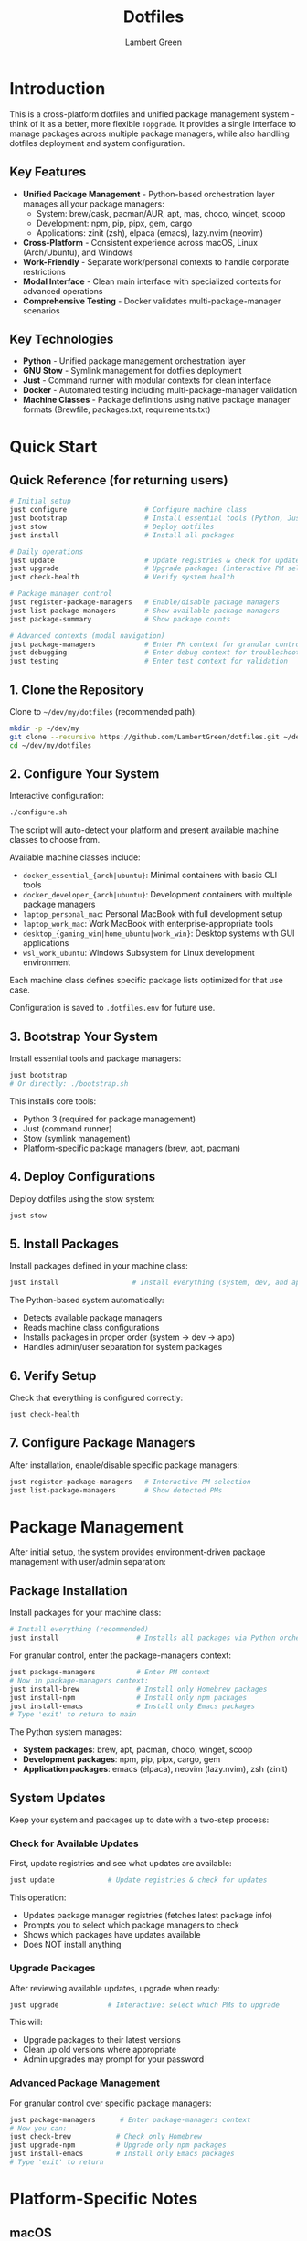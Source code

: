 #+TITLE: Dotfiles
#+AUTHOR: Lambert Green
#+DESCRIPTION: Cross-platform system configuration management and package management system
#+STARTUP: overview


* Introduction

This is a cross-platform dotfiles and unified package management system - think of it as a better, more flexible =Topgrade=. It provides a single interface to manage packages across multiple package managers, while also handling dotfiles deployment and system configuration.

** Key Features

- **Unified Package Management** - Python-based orchestration layer manages all your package managers:
  - System: brew/cask, pacman/AUR, apt, mas, choco, winget, scoop
  - Development: npm, pip, pipx, gem, cargo
  - Applications: zinit (zsh), elpaca (emacs), lazy.nvim (neovim)
- **Cross-Platform** - Consistent experience across macOS, Linux (Arch/Ubuntu), and Windows
- **Work-Friendly** - Separate work/personal contexts to handle corporate restrictions
- **Modal Interface** - Clean main interface with specialized contexts for advanced operations
- **Comprehensive Testing** - Docker validates multi-package-manager scenarios

** Key Technologies

- **Python** - Unified package management orchestration layer
- **GNU Stow** - Symlink management for dotfiles deployment
- **Just** - Command runner with modular contexts for clean interface
- **Docker** - Automated testing including multi-package-manager validation
- **Machine Classes** - Package definitions using native package manager formats (Brewfile, packages.txt, requirements.txt)

* Quick Start

** Quick Reference (for returning users)

#+begin_src sh
# Initial setup
just configure                   # Configure machine class
just bootstrap                   # Install essential tools (Python, Just, Stow)
just stow                        # Deploy dotfiles
just install                     # Install all packages

# Daily operations
just update                      # Update registries & check for updates
just upgrade                     # Upgrade packages (interactive PM selection)
just check-health                # Verify system health

# Package manager control
just register-package-managers   # Enable/disable package managers
just list-package-managers       # Show available package managers
just package-summary             # Show package counts

# Advanced contexts (modal navigation)
just package-managers            # Enter PM context for granular control
just debugging                   # Enter debug context for troubleshooting
just testing                     # Enter test context for validation
#+end_src

** 1. Clone the Repository

Clone to =~/dev/my/dotfiles= (recommended path):

#+begin_src sh
mkdir -p ~/dev/my
git clone --recursive https://github.com/LambertGreen/dotfiles.git ~/dev/my/dotfiles
cd ~/dev/my/dotfiles
#+end_src

** 2. Configure Your System

Interactive configuration:

#+begin_src sh
./configure.sh
#+end_src

The script will auto-detect your platform and present available machine classes to choose from.

Available machine classes include:
- ~docker_essential_{arch|ubuntu}~: Minimal containers with basic CLI tools
- ~docker_developer_{arch|ubuntu}~: Development containers with multiple package managers
- ~laptop_personal_mac~: Personal MacBook with full development setup
- ~laptop_work_mac~: Work MacBook with enterprise-appropriate tools
- ~desktop_{gaming_win|home_ubuntu|work_win}~: Desktop systems with GUI applications
- ~wsl_work_ubuntu~: Windows Subsystem for Linux development environment

Each machine class defines specific package lists optimized for that use case.

Configuration is saved to =.dotfiles.env= for future use.

** 3. Bootstrap Your System

Install essential tools and package managers:

#+begin_src sh
just bootstrap
# Or directly: ./bootstrap.sh
#+end_src

This installs core tools:
- Python 3 (required for package management)
- Just (command runner)
- Stow (symlink management)
- Platform-specific package managers (brew, apt, pacman)

** 4. Deploy Configurations

Deploy dotfiles using the stow system:

#+begin_src sh
just stow
#+end_src

** 5. Install Packages

Install packages defined in your machine class:

#+begin_src sh
just install                  # Install everything (system, dev, and app packages)
#+end_src

The Python-based system automatically:
- Detects available package managers
- Reads machine class configurations
- Installs packages in proper order (system → dev → app)
- Handles admin/user separation for system packages

** 6. Verify Setup

Check that everything is configured correctly:

#+begin_src sh
just check-health
#+end_src

** 7. Configure Package Managers

After installation, enable/disable specific package managers:

#+begin_src sh
just register-package-managers   # Interactive PM selection
just list-package-managers       # Show detected PMs
#+end_src

* Package Management

After initial setup, the system provides environment-driven package management with user/admin separation:

** Package Installation

Install packages for your machine class:

#+begin_src sh
# Install everything (recommended)
just install                   # Installs all packages via Python orchestration
#+end_src

For granular control, enter the package-managers context:

#+begin_src sh
just package-managers          # Enter PM context
# Now in package-managers context:
just install-brew              # Install only Homebrew packages
just install-npm               # Install only npm packages
just install-emacs             # Install only Emacs packages
# Type 'exit' to return to main
#+end_src

The Python system manages:
- **System packages**: brew, apt, pacman, choco, winget, scoop
- **Development packages**: npm, pip, pipx, cargo, gem
- **Application packages**: emacs (elpaca), neovim (lazy.nvim), zsh (zinit)

** System Updates

Keep your system and packages up to date with a two-step process:

*** Check for Available Updates

First, update registries and see what updates are available:

#+begin_src sh
just update             # Update registries & check for updates
#+end_src

This operation:
- Updates package manager registries (fetches latest package info)
- Prompts you to select which package managers to check
- Shows which packages have updates available
- Does NOT install anything

*** Upgrade Packages

After reviewing available updates, upgrade when ready:

#+begin_src sh
just upgrade            # Interactive: select which PMs to upgrade
#+end_src

This will:
- Upgrade packages to their latest versions
- Clean up old versions where appropriate
- Admin upgrades may prompt for your password

*** Advanced Package Management

For granular control over specific package managers:

#+begin_src sh
just package-managers      # Enter package-managers context
# Now you can:
just check-brew           # Check only Homebrew
just upgrade-npm          # Upgrade only npm packages
just install-emacs        # Install only Emacs packages
# Type 'exit' to return
#+end_src

* Platform-Specific Notes

** macOS
- Uses Homebrew as primary package manager (brew/cask)
- GUI apps available in GUI_APPS categories
- Emacs via homebrew tap (emacs-plus@31)
- Platform-specific configs: git_osx, shell_osx, gnupg_osx

** Linux (Arch/Ubuntu)
- Arch: pacman (core) + AUR via yay helper
- Ubuntu: apt (core) + Homebrew Linux (additional packages)
- Emacs via AUR (emacs-plus) on Arch, apt on Ubuntu
- Platform-specific configs: git_linux, shell_linux, gnupg_linux

** Windows
- Scoop as primary package manager
- MSYS2 for Unix-like environment and additional packages
- Limited GUI application support
- Platform-specific configs: git_win, shell_msys2, gnupg_win

* Modal Interface (Advanced)

The system uses a modal interface with specialized contexts for advanced operations:

** Main Context
The main =just= interface shows only essential commands:
- Setup: configure, bootstrap, stow
- Package Management: install, update, upgrade
- System: check-health
- Info: show-config, package-summary

** Specialized Contexts

Enter contexts for advanced operations:

#+begin_src sh
# Testing context - Docker and Python tests
just testing
just test              # Run Python tests
just test-all-ubuntu   # Run Docker tests
exit                   # Return to main

# Debugging context - Health, logs, troubleshooting
just debugging
just logs              # View recent logs
just cleanup-broken-links  # Fix symlink issues
exit                   # Return to main

# Package managers context - Granular PM control
just package-managers
just check-brew        # Check only Homebrew
just upgrade-npm       # Upgrade only npm
exit                   # Return to main
#+end_src

* Health Check & Debugging

** System Health Validation

The health check tool validates your dotfiles setup:

#+begin_src sh
just check-health
#+end_src

It reports:
- Total symlinks managed by stow
- Any broken symlinks that need attention
- Overall system health status

** Advanced Debugging

For detailed troubleshooting, enter the debug context:

#+begin_src sh
just debugging         # Enter debug context
just logs              # View recent logs
just logs-errors       # Show only errors
just cleanup-broken-links      # Preview broken links
just cleanup-broken-links-remove  # Remove broken links
exit                   # Return to main
#+end_src

* Common Tasks

** Update Package Lists

The configuration system manages packages via machine class directories in `machine-classes/`. Each machine class contains package manager-specific files using native formats. To add new packages:

1. Identify the appropriate machine class (e.g., `docker_developer_ubuntu`, `laptop_personal_mac`)
2. Navigate to the appropriate package manager directory
3. Edit the package manager's native format file

Examples:
#+begin_src sh
# For Homebrew (macOS/Linux) - User packages (no sudo)
echo 'brew "your-new-package"' >> machine-classes/laptop_work_mac/brew/packages.user

# For Homebrew (macOS/Linux) - Admin packages (requires sudo)
echo 'cask "your-gui-app"' >> machine-classes/laptop_work_mac/brew/packages.admin

# For apt packages (Ubuntu)
echo "your-new-package" >> machine-classes/docker_developer_ubuntu/apt/packages.txt

# For pacman (Arch)
echo "your-new-package" >> machine-classes/docker_developer_arch/pacman/packages.txt
#+end_src

** Restow Configurations

If you've modified configs, restow to update symlinks:

#+begin_src sh
just stow    # Uses your configured platform automatically
#+end_src

** Show Current Configuration

View your current configuration settings:

#+begin_src sh
just show-config
#+end_src

* Troubleshooting

** Permission Denied Errors
- Ensure you have sudo access for bootstrap phase
- Package installation may require admin privileges
- Use =just debugging= context for detailed logs

** Symlink Conflicts
- Use =just check-health= to identify issues
- Enter debug context: =just debugging=
- Use =just cleanup-broken-links= to preview issues
- Remove conflicting files or use force install
- Common conflicts: =.bashrc=, =.zshrc= from system defaults

** Package Manager Issues
- Use =just list-package-managers= to see detected PMs
- Use =just register-package-managers= to enable/disable specific PMs
- Enter PM context for granular control: =just package-managers=
- Check Python cache: ensure no =__pycache__= directories are tracked

** Work Machine Restrictions
- Configure only the components you need on work machines
- GUI applications may require admin access on some systems
- Advanced window managers and system tools are in advanced categories for optional installation
- Use machine class system to define work-appropriate package sets

* Testing

The dotfiles project includes comprehensive Docker-based testing to validate configurations across multiple platforms and machine classes.

For detailed testing documentation, baselines, and success criteria, see [[file:test/Testing.org][Testing Documentation]].

* Contributing

1. Make changes in appropriate config directory (`configs/common/`, `configs/osx_only/`, etc.)
2. Test using Docker test infrastructure: `cd test && just test-developer-arch`
3. Run health check to verify changes: `just check-health`
4. Update machine class package lists if adding new packages
5. Submit PR with description of changes

For more detailed information, see the comprehensive setup guide in [[file:README.old.org][README.old.org]].
